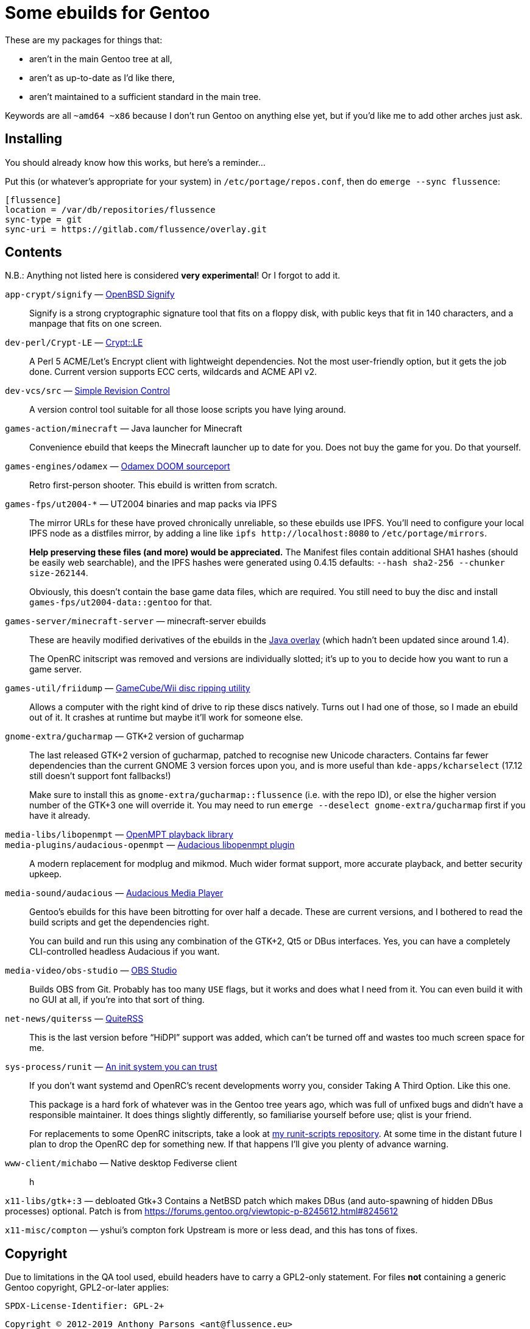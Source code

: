 Some ebuilds for Gentoo
=======================

These are my packages for things that:

* aren't in the main Gentoo tree at all,
* aren't as up-to-date as I'd like there,
* aren't maintained to a sufficient standard in the main tree.

Keywords are all `~amd64 ~x86` because I don't run Gentoo on anything else yet,
but if you'd like me to add other arches just ask.

Installing
----------

You should already know how this works, but here's a reminder…

Put this (or whatever's appropriate for your system) in `/etc/portage/repos.conf`,
then do `emerge --sync flussence`:

    [flussence]
    location = /var/db/repositories/flussence
    sync-type = git
    sync-uri = https://gitlab.com/flussence/overlay.git

Contents
--------
N.B.: Anything not listed here is considered *very experimental*! Or I forgot to add it.

`app-crypt/signify` — https://github.com/aperezdc/signify[OpenBSD Signify]::
Signify is a strong cryptographic signature tool that fits on a floppy disk, with public
keys that fit in 140 characters, and a manpage that fits on one screen.

`dev-perl/Crypt-LE` — http://search.cpan.org/dist/Crypt-LE[Crypt::LE]::
A Perl 5 ACME/Let's Encrypt client with lightweight dependencies.
Not the most user-friendly option, but it gets the job done.
Current version supports ECC certs, wildcards and ACME API v2.

`dev-vcs/src` — https://gitlab.com/esr/src[Simple Revision Control]::
A version control tool suitable for all those loose scripts you have lying around.

`games-action/minecraft` — Java launcher for Minecraft::
Convenience ebuild that keeps the Minecraft launcher up to date for you.
Does not buy the game for you. Do that yourself.

`games-engines/odamex` — https://odamex.net[Odamex DOOM sourceport]::
Retro first-person shooter. This ebuild is written from scratch.

`games-fps/ut2004-*` — UT2004 binaries and map packs via IPFS::
+
--
The mirror URLs for these have proved chronically unreliable, so these ebuilds use IPFS.
You'll need to configure your local IPFS node as a distfiles mirror,
by adding a line like `ipfs http://localhost:8080` to `/etc/portage/mirrors`.

*Help preserving these files (and more) would be appreciated.*
The Manifest files contain additional SHA1 hashes (should be easily web searchable),
and the IPFS hashes were generated using 0.4.15 defaults: `--hash sha2-256 --chunker size-262144`.

Obviously, this doesn't contain the base game data files, which are required.
You still need to buy the disc and install `games-fps/ut2004-data::gentoo` for that.
--

`games-server/minecraft-server` — minecraft-server ebuilds::
+
--
These are heavily modified derivatives of the ebuilds in the
http://git.overlays.gentoo.org/gitweb/?p=proj/java.git;a=summary[Java overlay]
(which hadn't been updated since around 1.4).

The OpenRC initscript was removed and versions are individually slotted;
it's up to you to decide how you want to run a game server.
--

`games-util/friidump` — https://github.com/bradenmcd/friidump[GameCube/Wii disc ripping utility]::
Allows a computer with the right kind of drive to rip these discs natively.
Turns out I had one of those, so I made an ebuild out of it.
It crashes at runtime but maybe it'll work for someone else.

`gnome-extra/gucharmap` — GTK+2 version of gucharmap::
+
--
The last released GTK+2 version of gucharmap, patched to recognise new Unicode characters.
Contains far fewer dependencies than the current GNOME 3 version forces upon you,
and is more useful than `kde-apps/kcharselect` (17.12 still doesn't support font fallbacks!)

Make sure to install this as `gnome-extra/gucharmap::flussence` (i.e. with the repo ID),
or else the higher version number of the GTK+3 one will override it.
You may need to run `emerge --deselect gnome-extra/gucharmap` first if you have it already.
--

`media-libs/libopenmpt` — https://lib.openmpt.org[OpenMPT playback library]::
`media-plugins/audacious-openmpt` — https://github.com/cspiegel/audacious-openmpt[Audacious libopenmpt plugin]::
A modern replacement for modplug and mikmod.
Much wider format support, more accurate playback, and better security upkeep.

`media-sound/audacious` — https://audacious-media-player.org/[Audacious Media Player]::
+
--
Gentoo's ebuilds for this have been bitrotting for over half a decade.
These are current versions, and I bothered to read the build scripts and get the dependencies right.

You can build and run this using any combination of the GTK+2, Qt5 or DBus interfaces.
Yes, you can have a completely CLI-controlled headless Audacious if you want.
--

`media-video/obs-studio` — https://github.com/jp9000/obs-studio[OBS Studio]::
Builds OBS from Git.
Probably has too many `USE` flags, but it works and does what I need from it.
You can even build it with no GUI at all, if you're into that sort of thing.

`net-news/quiterss` — https://quiterss.org[QuiteRSS]::
This is the last version before “HiDPI” support was added,
which can't be turned off and wastes too much screen space for me.

`sys-process/runit` — http://smarden.org[An init system you can trust]::
+
--
If you don't want systemd and OpenRC's recent developments worry you,
consider Taking A Third Option. Like this one.

This package is a hard fork of whatever was in the Gentoo tree years ago,
which was full of unfixed bugs and didn't have a responsible maintainer.
It does things slightly differently, so familiarise yourself before use; qlist is your friend.

For replacements to some OpenRC initscripts, take a look at
https://gitlab.com/flussence/runit-scripts[my runit-scripts repository].
At some time in the distant future I plan to drop the OpenRC dep for something new.
If that happens I'll give you plenty of advance warning.
--

`www-client/michabo` — Native desktop Fediverse client::
h

`x11-libs/gtk+:3` — debloated Gtk+3
Contains a NetBSD patch which makes DBus (and auto-spawning of hidden DBus processes) optional.
Patch is from https://forums.gentoo.org/viewtopic-p-8245612.html#8245612

`x11-misc/compton` — yshui's compton fork
Upstream is more or less dead, and this has tons of fixes.

Copyright
---------

Due to limitations in the QA tool used, ebuild headers have to carry a GPL2-only statement.
For files *not* containing a generic Gentoo copyright, GPL2-or-later applies:

    SPDX-License-Identifier: GPL-2+

    Copyright © 2012-2019 Anthony Parsons <ant@flussence.eu>

    This is free software; you can redistribute it and/or modify it
    under the terms of the GNU General Public License as published by
    the Free Software Foundation; either version 2 of the License, or
    (at your option) any later version.
